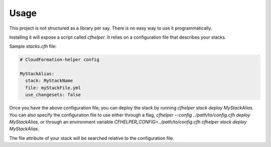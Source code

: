 =====
Usage
=====

This project is not structured as a library per say. There is no easy way to use it programmatically.

Installing it will expose a script called `cfhelper`. It relies on a configuration file that describes your stacks.

Sample `stacks.cfh` file:

.. code-block:: yaml

  # CloudFormation-helper config

  MyStackAlias:
    stack: MyStackName
    file: myStackFile.yml
    use_changesets: false

Once you have the above configuration file, you can deploy the stack by running `cfhelper stack deploy MyStackAlias`. You can
also specify the configuration file to use either through a flag, `cfhelper --config ../path/to/config.cfh deploy MyStackAlias`,
or through an environment variable `CFHELPER_CONFIG=../path/to/config.cfh cfhelper stack deploy MyStackAlias`.

The file attribute of your stack will be searched relative to the configuration file.
